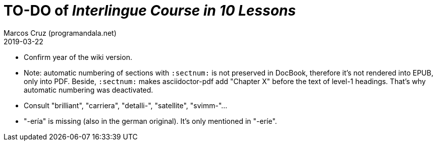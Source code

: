 = TO-DO of _Interlingue Course in 10 Lessons_
:author: Marcos Cruz (programandala.net)
:revdate: 2019-03-22

- Confirm year of the wiki version.
- Note: automatic numbering of sections with `:sectnum:` is not
  preserved in DocBook, therefore it's not rendered into EPUB, only
  into PDF. Beside, `:sectnum:` makes asciidoctor-pdf add "Chapter X"
  before the text of level-1 headings. That's why automatic numbering
  was deactivated.
- Consult "brilliant", "carriera", "detalli-", "satellite",
  "svimm-"...
- "-ería" is missing (also in the german original). It's only
  mentioned in "-eríe".

